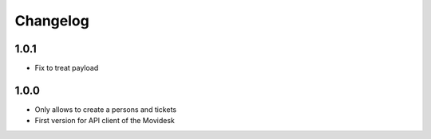 Changelog
---------

1.0.1
~~~~~

* Fix to treat payload


1.0.0
~~~~~

* Only allows to create a persons and tickets
* First version for API client of the Movidesk
